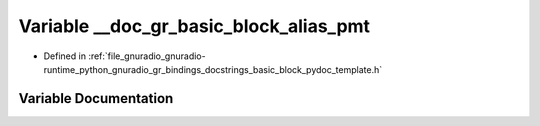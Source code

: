 .. _exhale_variable_basic__block__pydoc__template_8h_1a76ed13f492b75074238181a01293cb32:

Variable __doc_gr_basic_block_alias_pmt
=======================================

- Defined in :ref:`file_gnuradio_gnuradio-runtime_python_gnuradio_gr_bindings_docstrings_basic_block_pydoc_template.h`


Variable Documentation
----------------------


.. doxygenvariable:: __doc_gr_basic_block_alias_pmt
   :project: gnuradio